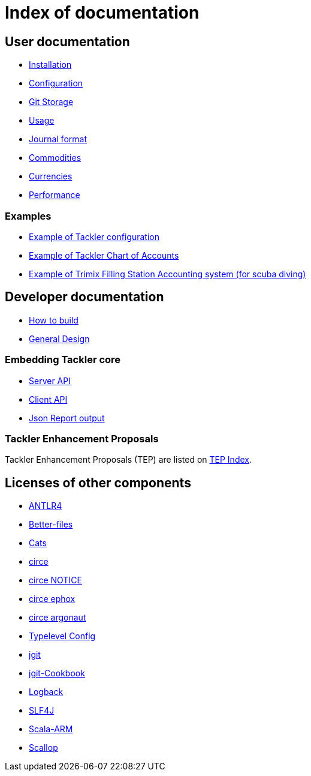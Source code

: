 = Index of documentation


== User documentation

* link:./installation.adoc[Installation]
* link:./configuration.adoc[Configuration]
* link:./git-storage.adoc[Git Storage]
* link:./usage.adoc[Usage]
* link:./journal.adoc[Journal format]
* link:./commodities.adoc[Commodities]
* link:./currencies.adoc[Currencies]
* link:./performance.adoc[Performance]


=== Examples

* link:./tackler.conf[Example of Tackler configuration]
* link:./accounts.conf[Example of Tackler Chart of Accounts]
* link:./trimix-filling-station.adoc[Example of Trimix Filling Station Accounting system (for scuba diving)]


== Developer documentation

* link:./devel/build.adoc[How to build]
* link:./devel/design.adoc[General Design]

=== Embedding Tackler core

* link:./server-api.adoc[Server API]
* link:./client-api.adoc[Client API]
* link:./json.adoc[Json Report output]

=== Tackler Enhancement Proposals

Tackler Enhancement Proposals (TEP) are listed on link:./tep/readme.adoc[TEP Index].


== Licenses of other components

* link:./licenses/ANTLR4-LICENSE.txt[ANTLR4]
* link:./licenses/BETTER-FILES-LICENSE.txt[Better-files]
* link:./licenses/CATS-LICENSE.txt[Cats]
* link:./licenses/CIRCE-LICENSE.txt[circe]
* link:./licenses/CIRCE-NOTICE.txt[circe NOTICE]
* link:./licenses/CIRCE-LICENSE.ephox.txt[circe ephox]
* link:./licenses/CIRCE-LICENSE.argonaut.txt[circe argonaut]
* link:./licenses/CONFIG-LICENSE.txt[Typelevel Config]
* link:./licenses/JGIT-LICENSE.txt[jgit]
* link:./licenses/JGIT-COOKBOOK-LICENSE.txt[jgit-Cookbook]
* link:./licenses/LOGBACK-LICENSE.txt[Logback]
* link:./licenses/SLF4J-LICENSE.txt[SLF4J]
* link:./licenses/SCALA-ARM-LICENSE.txt[Scala-ARM]
* link:./licenses/SCALLOP-LICENSE.txt[Scallop]
